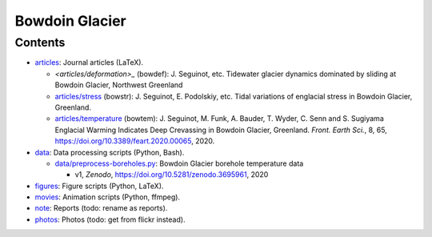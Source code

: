 .. Copyright (c) 2016-2021, Julien Seguinot (juseg.github.io)
.. Creative Commons Attribution-ShareAlike 4.0 International License
.. (CC BY-SA 4.0, http://creativecommons.org/licenses/by-sa/4.0/)

Bowdoin Glacier
===============

Contents
--------

* `<articles>`_:  Journal articles (LaTeX).

  - `<articles/deformation>_` (bowdef):
    J. Seguinot, etc.
    Tidewater glacier dynamics dominated by sliding at Bowdoin Glacier,
    Northwest Greenland
  - `<articles/stress>`_ (bowstr):
    J. Seguinot, E. Podolskiy, etc.
    Tidal variations of englacial stress in Bowdoin Glacier, Greenland.
  - `<articles/temperature>`_ (bowtem):
    J. Seguinot, M. Funk, A. Bauder, T. Wyder, C. Senn and S. Sugiyama
    Englacial Warming Indicates Deep Crevassing in Bowdoin Glacier, Greenland.
    *Front. Earth Sci.*, 8, 65, https://doi.org/10.3389/feart.2020.00065, 2020.

* `<data>`_:      Data processing scripts (Python, Bash).

  - `<data/preprocess-boreholes.py>`_:
    Bowdoin Glacier borehole temperature data

    + v1, *Zenodo*, https://doi.org/10.5281/zenodo.3695961, 2020

* `<figures>`_:   Figure scripts (Python, LaTeX).
* `<movies>`_:    Animation scripts (Python, ffmpeg).
* `<note>`_:      Reports (todo: rename as reports).
* `<photos>`_:    Photos (todo: get from flickr instead).

.. * reports: Project reports that are not articles
.. * proposals: Grant proposals
